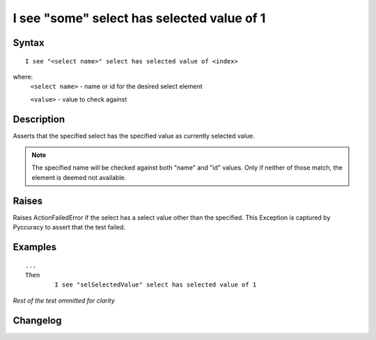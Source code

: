 ===========================================
I see "some" select has selected value of 1
===========================================

Syntax
------
::

	I see "<select name>" select has selected value of <index>

where:
	``<select name>`` - name or id for the desired select element
	
	``<value>`` - value to check against
	
Description
-----------
Asserts that the specified select has the specified value as currently selected value.

.. note::

   The specified name will be checked against both "name" and "id" values. Only if neither of those match, the element is deemed not available.

Raises
------
Raises ActionFailedError if the select has a select value other than the specified.
This Exception is captured by Pyccuracy to assert that the test failed.
	
Examples
--------
::

	...
	Then
		I see "selSelectedValue" select has selected value of 1
	
*Rest of the test ommitted for clarity*

Changelog
---------
.. versionadded:: 0.3
   Select Has Selected Value action.
